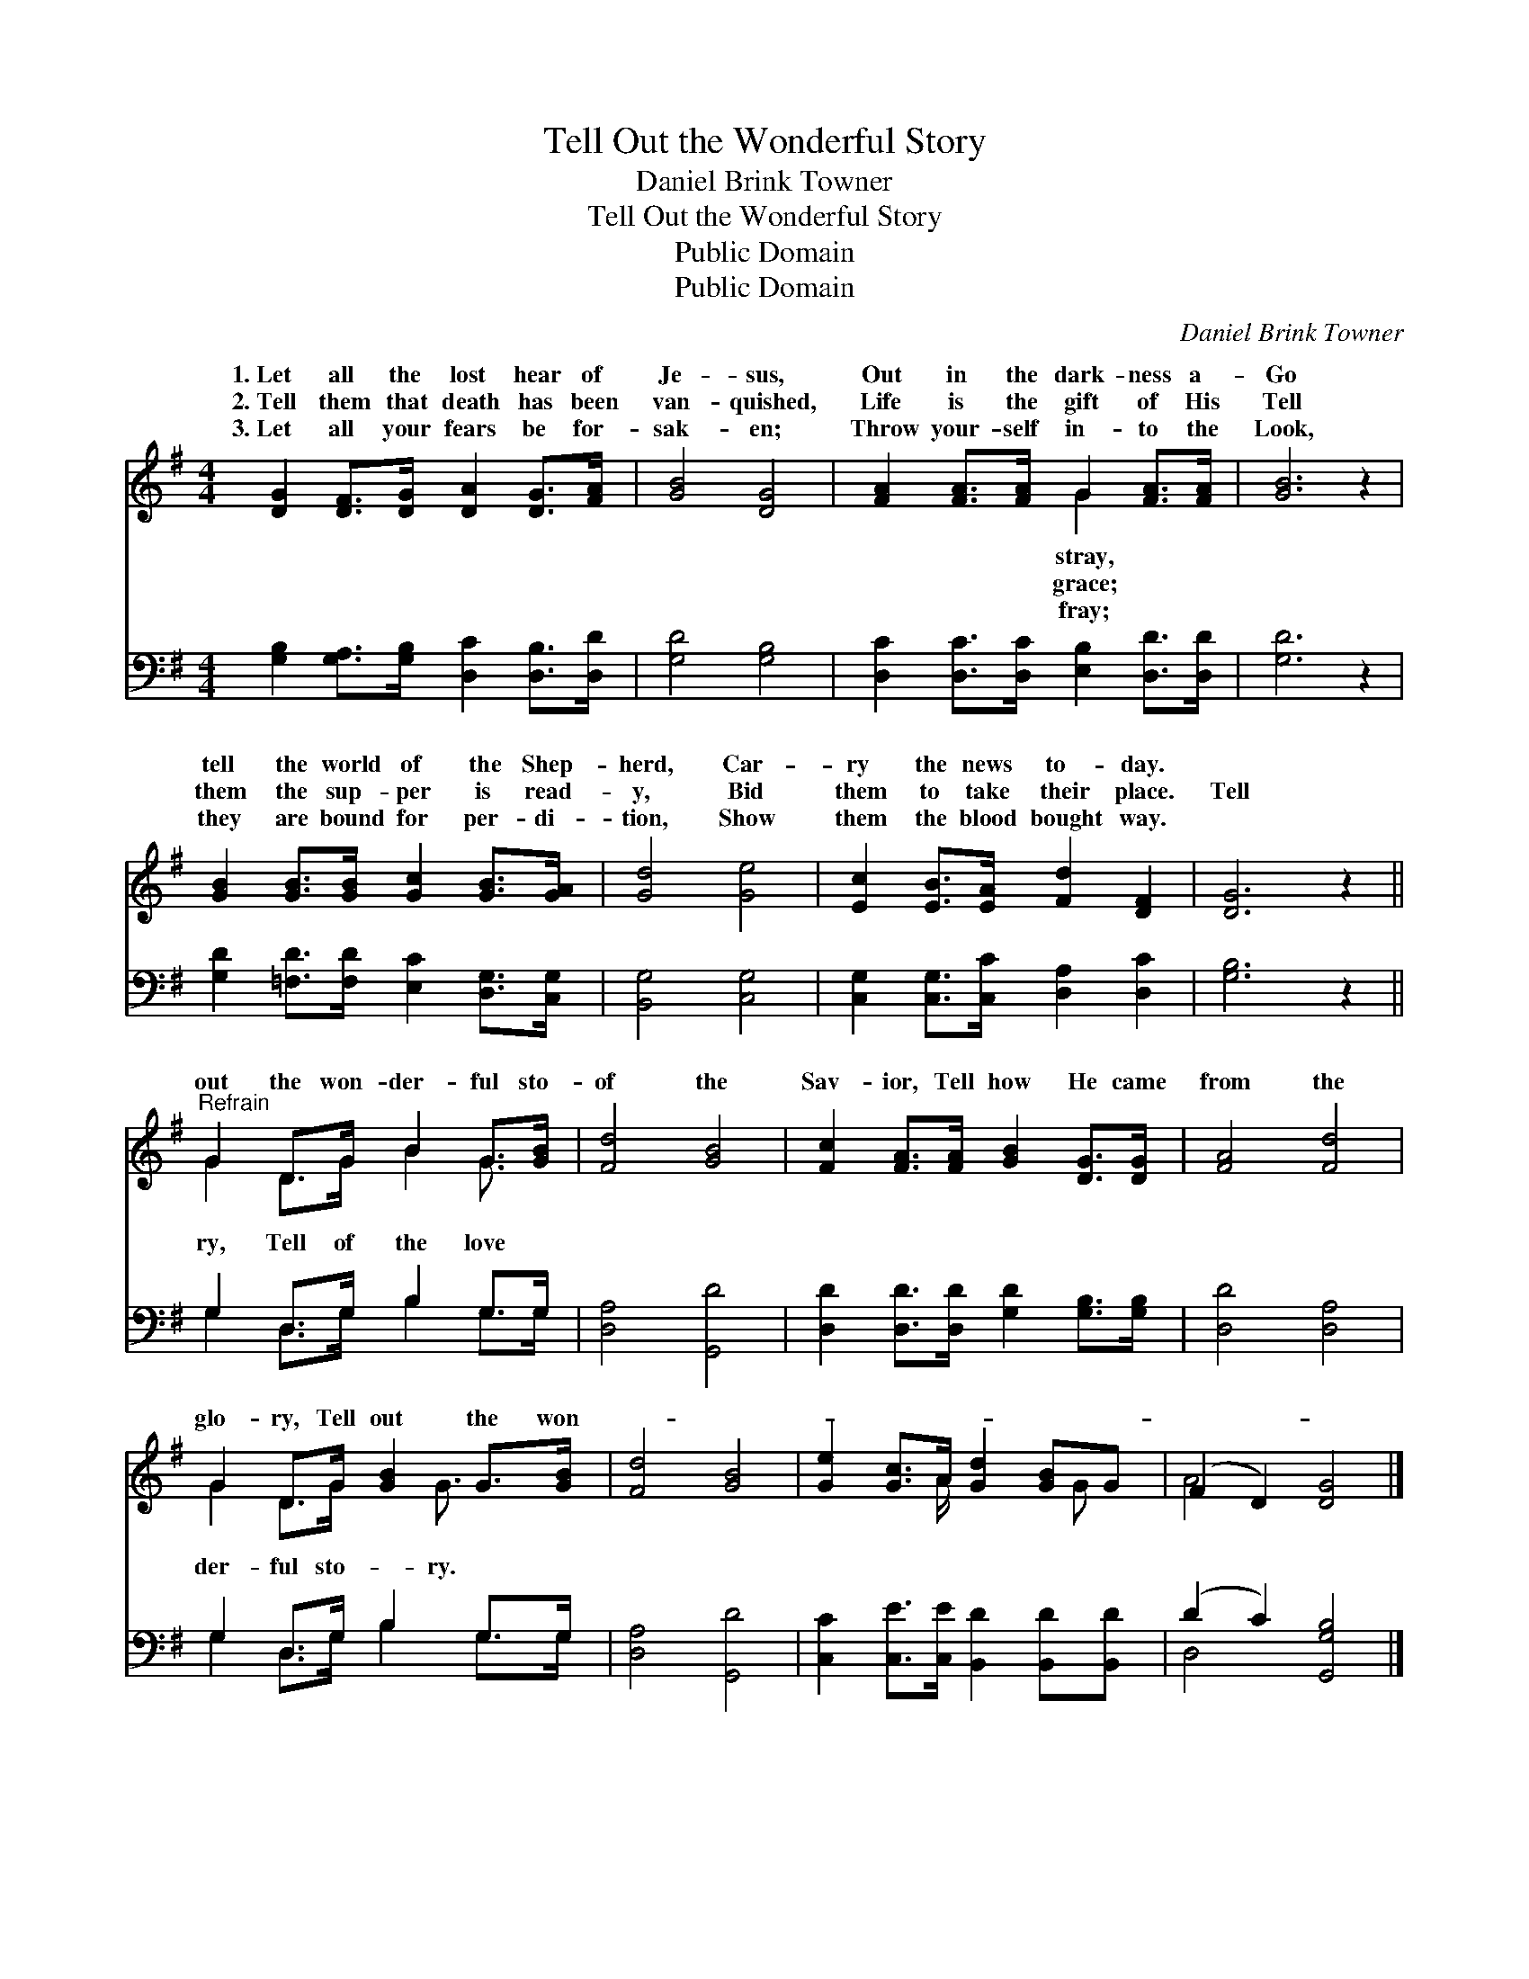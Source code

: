X:1
T:Tell Out the Wonderful Story
T:Daniel Brink Towner
T:Tell Out the Wonderful Story
T:Public Domain
T:Public Domain
C:Daniel Brink Towner
Z:Public Domain
%%score ( 1 2 ) ( 3 4 )
L:1/8
M:4/4
K:G
V:1 treble 
V:2 treble 
V:3 bass 
V:4 bass 
V:1
 [DG]2 [DF]>[DG] [DA]2 [DG]>[FA] | [GB]4 [DG]4 | [FA]2 [FA]>[FA] G2 [FA]>[FA] | [GB]6 z2 | %4
w: 1.~Let all the lost hear of|Je- sus,|Out in the dark- ness a-|Go|
w: 2.~Tell them that death has been|van- quished,|Life is the gift of His|Tell|
w: 3.~Let all your fears be for-|sak- en;|Throw your- self in- to the|Look,|
 [GB]2 [GB]>[GB] [Gc]2 [GB]>[GA] | [Gd]4 [Ge]4 | [Ec]2 [EB]>[EA] [Fd]2 [DF]2 | [DG]6 z2 || %8
w: tell the world of the Shep-|herd, Car-|ry the news to- day.||
w: them the sup- per is read-|y, Bid|them to take their place.|Tell|
w: they are bound for per- di-|tion, Show|them the blood bought way.||
"^Refrain" G2 D>G B2 G>[GB] | [Fd]4 [GB]4 | [Fc]2 [FA]>[FA] [GB]2 [DG]>[DG] | [FA]4 [Fd]4 | %12
w: ||||
w: out the won- der- ful sto-|of the|Sav- ior, Tell how He came|from the|
w: ||||
 G2 D>G [GB]2 G>[GB] | [Fd]4 [GB]4 | [Ge]2 [Gc]>A [Gd]2 [GB]G | (F2 D2) [DG]4 |] %16
w: ||||
w: glo- ry, Tell out the won-||||
w: ||||
V:2
 x8 | x8 | x4 G2 x2 | x8 | x8 | x8 | x8 | x8 || G2 D>G B2 G3/2 x/ | x8 | x8 | x8 | %12
w: ||stray,||||||||||
w: ||grace;||||||ry, Tell of the love||||
w: ||fray;||||||||||
 G2 D>G x3/2 G3/2 x | x8 | x7/2 A/ x5/2 G x/ | A4 x4 |] %16
w: ||||
w: der- ful sto- ry.||||
w: ||||
V:3
 [G,B,]2 [G,A,]>[G,B,] [D,C]2 [D,B,]>[D,D] | [G,D]4 [G,B,]4 | %2
 [D,C]2 [D,C]>[D,C] [E,B,]2 [D,D]>[D,D] | [G,D]6 z2 | [G,D]2 [=F,D]>[F,D] [E,C]2 [D,G,]>[C,G,] | %5
 [B,,G,]4 [C,G,]4 | [C,G,]2 [C,G,]>[C,C] [D,A,]2 [D,C]2 | [G,B,]6 z2 || G,2 D,>G, B,2 G,>G, | %9
 [D,A,]4 [G,,D]4 | [D,D]2 [D,D]>[D,D] [G,D]2 [G,B,]>[G,B,] | [D,D]4 [D,A,]4 | G,2 D,>G, B,2 G,>G, | %13
 [D,A,]4 [G,,D]4 | [C,C]2 [C,E]>[C,E] [B,,D]2 [B,,D][B,,D] | (D2 C2) [G,,G,B,]4 |] %16
V:4
 x8 | x8 | x8 | x8 | x8 | x8 | x8 | x8 || G,2 D,>G, B,2 G,>G, | x8 | x8 | x8 | %12
 G,2 D,>G, B,2 G,>G, | x8 | x8 | D,4 x4 |] %16


